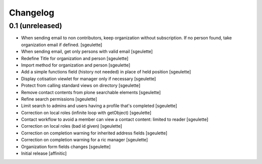 Changelog
=========

0.1 (unreleased)
----------------

- When sending email to non contributors, keep organization without subscription. If no person found, take organization email if defined.
  [sgeulette]
- When sending email, get only persons with valid email
  [sgeulette]
- Redefine Title for organization and person
  [sgeulette]
- Import method for organization and person
  [sgeulette]
- Add a simple functions field (history not needed) in place of held position
  [sgeulette]
- Display cotisation viewlet for manager only if necessary
  [sgeulette]
- Protect from calling standard views on directory
  [sgeulette]
- Remove contact contents from plone searchable elements
  [sgeulette]
- Refine search permissions
  [sgeulette]
- Limit search to admins and users having a profile that's completed
  [sgeulette]
- Correction on local roles (infinite loop with getObject)
  [sgeulette]
- Contact workflow to avoid a member can view a contact content: limited to reader
  [sgeulette]
- Correction on local roles (bad id given)
  [sgeulette]
- Correction on completion warning for inherited address fields
  [sgeulette]
- Correction on completion warning for a ric manager
  [sgeulette]
- Organization form fields changes
  [sgeulette]
- Initial release
  [affinitic]
